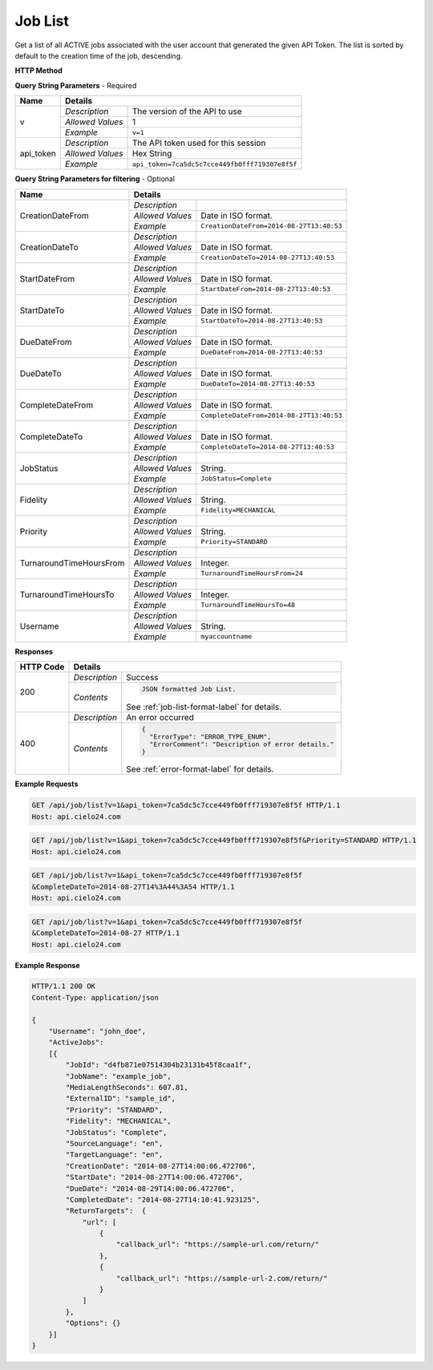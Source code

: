 Job List
========

Get a list of all ACTIVE jobs associated with the user account that generated the given API Token.
The list is sorted by default to the creation time of the job, descending.

**HTTP Method**

.. http:get:: /api/job/list

**Query String Parameters** - Required

+------------------+------------------------------------------------------------------------------+
| Name             | Details                                                                      |
+==================+==================+===========================================================+
| v                | `Description`    | The version of the API to use                             |
|                  +------------------+-----------------------------------------------------------+
|                  | `Allowed Values` | 1                                                         |
|                  +------------------+-----------------------------------------------------------+
|                  | `Example`        | ``v=1``                                                   |
+------------------+------------------+-----------------------------------------------------------+
| api_token        | `Description`    | The API token used for this session                       |
|                  +------------------+-----------------------------------------------------------+
|                  | `Allowed Values` | Hex String                                                |
|                  +------------------+-----------------------------------------------------------+
|                  | `Example`        | ``api_token=7ca5dc5c7cce449fb0fff719307e8f5f``            |
+------------------+------------------+-----------------------------------------------------------+

**Query String Parameters for filtering** - Optional

+-------------------------+-----------------------------------------------------------------------+
| Name                    | Details                                                               |
+=========================+==================+====================================================+
| CreationDateFrom        | `Description`    | .. raw:: html                                      |
|                         |                  |                                                    |
|                         |                  |  List jobs that were created on or after</br>      |
|                         |                  |  the specified date and time.                      |
|                         |                  |                                                    |
|                         +------------------+----------------------------------------------------+
|                         | `Allowed Values` | Date in ISO format.                                |
|                         +------------------+----------------------------------------------------+
|                         | `Example`        | ``CreationDateFrom=2014-08-27T13:40:53``           |
+-------------------------+------------------+----------------------------------------------------+
| CreationDateTo          | `Description`    | .. raw:: html                                      |
|                         |                  |                                                    |
|                         |                  |  List jobs that were created on or before</br>     |
|                         |                  |  the specified date and time.                      |
|                         |                  |                                                    |
|                         +------------------+----------------------------------------------------+
|                         | `Allowed Values` | Date in ISO format.                                |
|                         +------------------+----------------------------------------------------+
|                         | `Example`        | ``CreationDateTo=2014-08-27T13:40:53``             |
+-------------------------+------------------+----------------------------------------------------+
| StartDateFrom           | `Description`    | .. raw:: html                                      |
|                         |                  |                                                    |
|                         |                  |  List jobs that were started on or after</br>      |
|                         |                  |  the specified date and time.                      |
|                         |                  |                                                    |
|                         +------------------+----------------------------------------------------+
|                         | `Allowed Values` | Date in ISO format.                                |
|                         +------------------+----------------------------------------------------+
|                         | `Example`        | ``StartDateFrom=2014-08-27T13:40:53``              |
+-------------------------+------------------+----------------------------------------------------+
| StartDateTo             | `Description`    | .. raw:: html                                      |
|                         |                  |                                                    |
|                         |                  |  List jobs that were started on or before</br>     |
|                         |                  |  the specified date and time.                      |
|                         |                  |                                                    |
|                         +------------------+----------------------------------------------------+
|                         | `Allowed Values` | Date in ISO format.                                |
|                         +------------------+----------------------------------------------------+
|                         | `Example`        | ``StartDateTo=2014-08-27T13:40:53``                |
+-------------------------+------------------+----------------------------------------------------+
| DueDateFrom             | `Description`    | .. raw:: html                                      |
|                         |                  |                                                    |
|                         |                  |  List jobs that have a due date on or after</br>   |
|                         |                  |  the specified date and time.                      |
|                         |                  |                                                    |
|                         +------------------+----------------------------------------------------+
|                         | `Allowed Values` | Date in ISO format.                                |
|                         +------------------+----------------------------------------------------+
|                         | `Example`        | ``DueDateFrom=2014-08-27T13:40:53``                |
+-------------------------+------------------+----------------------------------------------------+
| DueDateTo               | `Description`    | .. raw:: html                                      |
|                         |                  |                                                    |
|                         |                  |  List jobs that have a due date on or before</br>  |
|                         |                  |  the specified date and time.                      |
|                         |                  |                                                    |
|                         +------------------+----------------------------------------------------+
|                         | `Allowed Values` | Date in ISO format.                                |
|                         +------------------+----------------------------------------------------+
|                         | `Example`        | ``DueDateTo=2014-08-27T13:40:53``                  |
+-------------------------+------------------+----------------------------------------------------+
| CompleteDateFrom        | `Description`    | .. raw:: html                                      |
|                         |                  |                                                    |
|                         |                  |  List jobs that were completed on or after</br>    |
|                         |                  |  the specified date and time.                      |
|                         |                  |                                                    |
|                         +------------------+----------------------------------------------------+
|                         | `Allowed Values` | Date in ISO format.                                |
|                         +------------------+----------------------------------------------------+
|                         | `Example`        | ``CompleteDateFrom=2014-08-27T13:40:53``           |
+-------------------------+------------------+----------------------------------------------------+
| CompleteDateTo          | `Description`    | .. raw:: html                                      |
|                         |                  |                                                    |
|                         |                  |  List jobs that were completed on or before</br>   |
|                         |                  |  the specified date and time.                      |
|                         |                  |                                                    |
|                         +------------------+----------------------------------------------------+
|                         | `Allowed Values` | Date in ISO format.                                |
|                         +------------------+----------------------------------------------------+
|                         | `Example`        | ``CompleteDateTo=2014-08-27T13:40:53``             |
+-------------------------+------------------+----------------------------------------------------+
| JobStatus               | `Description`    | .. raw:: html                                      |
|                         |                  |                                                    |
|                         |                  |  List jobs with the specified status.              |
|                         |                  |                                                    |
|                         +------------------+----------------------------------------------------+
|                         | `Allowed Values` | String.                                            |
|                         +------------------+----------------------------------------------------+
|                         | `Example`        | ``JobStatus=Complete``                             |
+-------------------------+------------------+----------------------------------------------------+
| Fidelity                | `Description`    | .. raw:: html                                      |
|                         |                  |                                                    |
|                         |                  |  List jobs with the specified fidelity.            |
|                         |                  |                                                    |
|                         +------------------+----------------------------------------------------+
|                         | `Allowed Values` | String.                                            |
|                         +------------------+----------------------------------------------------+
|                         | `Example`        | ``Fidelity=MECHANICAL``                            |
+-------------------------+------------------+----------------------------------------------------+
| Priority                | `Description`    | .. raw:: html                                      |
|                         |                  |                                                    |
|                         |                  |  List jobs with the specified priority.            |
|                         |                  |                                                    |
|                         +------------------+----------------------------------------------------+
|                         | `Allowed Values` | String.                                            |
|                         +------------------+----------------------------------------------------+
|                         | `Example`        | ``Priority=STANDARD``                              |
+-------------------------+------------------+----------------------------------------------------+
| TurnaroundTimeHoursFrom | `Description`    | .. raw:: html                                      |
|                         |                  |                                                    |
|                         |                  |  List jobs that have a turnaround time</br>        |
|                         |                  |  on or after the specified hour.                   |
|                         |                  |                                                    |
|                         +------------------+----------------------------------------------------+
|                         | `Allowed Values` | Integer.                                           |
|                         +------------------+----------------------------------------------------+
|                         | `Example`        | ``TurnaroundTimeHoursFrom=24``                     |
+-------------------------+------------------+----------------------------------------------------+
| TurnaroundTimeHoursTo   | `Description`    | .. raw:: html                                      |
|                         |                  |                                                    |
|                         |                  |  List jobs that have a turnaround time</br>        |
|                         |                  |  on or before the specified hour.                  |
|                         |                  |                                                    |
|                         +------------------+----------------------------------------------------+
|                         | `Allowed Values` | Integer.                                           |
|                         +------------------+----------------------------------------------------+
|                         | `Example`        | ``TurnaroundTimeHoursTo=48``                       |
+-------------------------+------------------+----------------------------------------------------+
| Username                | `Description`    | .. raw:: html                                      |
|                         |                  |                                                    |
|                         |                  |  List jobs that are owned by the specified</br>    |
|                         |                  |  sub-account. Pass '*' to list all jobs</br>       |
|                         |                  |  owned by the logged in account and all</br>       |
|                         |                  |  of its descendants.                               |
|                         |                  |                                                    |
|                         +------------------+----------------------------------------------------+
|                         | `Allowed Values` | String.                                            |
|                         +------------------+----------------------------------------------------+
|                         | `Example`        | ``myaccountname``                                  |
+-------------------------+------------------+----------------------------------------------------+

**Responses**

+-----------+------------------------------------------------------------------------------------------+
| HTTP Code | Details                                                                                  |
+===========+===============+==========================================================================+
| 200       | `Description` | Success                                                                  |
|           +---------------+--------------------------------------------------------------------------+
|           | `Contents`    | .. code-block:: javascript                                               |
|           |               |                                                                          |
|           |               |  JSON formatted Job List.                                                |
|           |               |                                                                          |
|           |               | .. container::                                                           |
|           |               |                                                                          |
|           |               |    See :ref:`job-list-format-label` for details.                         |
|           |               |                                                                          |
+-----------+---------------+--------------------------------------------------------------------------+
| 400       | `Description` | An error occurred                                                        |
|           +---------------+--------------------------------------------------------------------------+
|           | `Contents`    | .. code-block:: javascript                                               |
|           |               |                                                                          |
|           |               |  {                                                                       |
|           |               |    "ErrorType": "ERROR_TYPE_ENUM",                                       |
|           |               |    "ErrorComment": "Description of error details."                       |
|           |               |  }                                                                       |
|           |               |                                                                          |
|           |               | .. container::                                                           |
|           |               |                                                                          |
|           |               |    See :ref:`error-format-label` for details.                            |
|           |               |                                                                          |
+-----------+---------------+--------------------------------------------------------------------------+

**Example Requests**

.. sourcecode:: http

    GET /api/job/list?v=1&api_token=7ca5dc5c7cce449fb0fff719307e8f5f HTTP/1.1
    Host: api.cielo24.com

.. sourcecode:: http

    GET /api/job/list?v=1&api_token=7ca5dc5c7cce449fb0fff719307e8f5f&Priority=STANDARD HTTP/1.1
    Host: api.cielo24.com

.. sourcecode:: http

    GET /api/job/list?v=1&api_token=7ca5dc5c7cce449fb0fff719307e8f5f
    &CompleteDateTo=2014-08-27T14%3A44%3A54 HTTP/1.1
    Host: api.cielo24.com

.. sourcecode:: http

    GET /api/job/list?v=1&api_token=7ca5dc5c7cce449fb0fff719307e8f5f
    &CompleteDateTo=2014-08-27 HTTP/1.1
    Host: api.cielo24.com

**Example Response**

.. sourcecode:: http

    HTTP/1.1 200 OK
    Content-Type: application/json

    {
        "Username": "john_doe",
        "ActiveJobs":
        [{
            "JobId": "d4fb871e07514304b23131b45f8caa1f",
            "JobName": "example_job",
            "MediaLengthSeconds": 607.81,
            "ExternalID": "sample_id",
            "Priority": "STANDARD",
            "Fidelity": "MECHANICAL",
            "JobStatus": "Complete",
            "SourceLanguage": "en",
            "TargetLanguage": "en",
            "CreationDate": "2014-08-27T14:00:06.472706",
            "StartDate": "2014-08-27T14:00:06.472706",
            "DueDate": "2014-08-29T14:00:06.472706",
            "CompletedDate": "2014-08-27T14:10:41.923125",
            "ReturnTargets":  {
                "url": [
                    {
                        "callback_url": "https://sample-url.com/return/"
                    },
                    {
                        "callback_url": "https://sample-url-2.com/return/"
                    }
                ]
            },
            "Options": {}
        }]
    }

